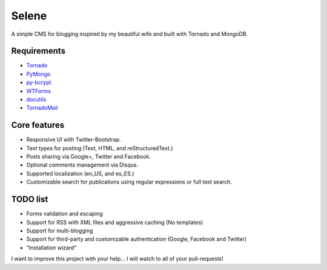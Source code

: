 Selene
======

A simple CMS for blogging inspired by my beautiful wife and built with Tornado
and MongoDB.

Requirements
------------

* `Tornado`_
* `PyMongo`_
* `py-bcrypt`_
* `WTForms`_
* `docutils`_
* `TornadoMail`_

Core features
-------------

* Responsive UI with Twitter-Bootstrap.
* Text types for posting (Text, HTML, and reStructuredText.)
* Posts sharing via Google+, Twitter and Facebook.
* Optional comments management via Disqus.
* Supported localization (en_US, and es_ES.)
* Customizable search for publications using regular expressions or full text
  search.

TODO list
---------

* Forms validation and escaping
* Support for RSS with XML files and aggressive caching (No templates)
* Support for multi-blogging
* Support for third-party and customizable authentication (Google, Facebook
  and Twitter)
* "Installation wizard"

I want to improve this project with your help... I will watch to all of your
pull-requests!

.. _Tornado: http://www.tornadoweb.org/
.. _PyMongo: http://api.mongodb.org/python/current/
.. _py-bcrypt: https://code.google.com/p/py-bcrypt/
.. _docutils: http://sourceforge.net/projects/docutils/
.. _WTForms: http://wtforms.simplecodes.com/
.. _TornadoMail: https://github.com/equeny/tornadomail
